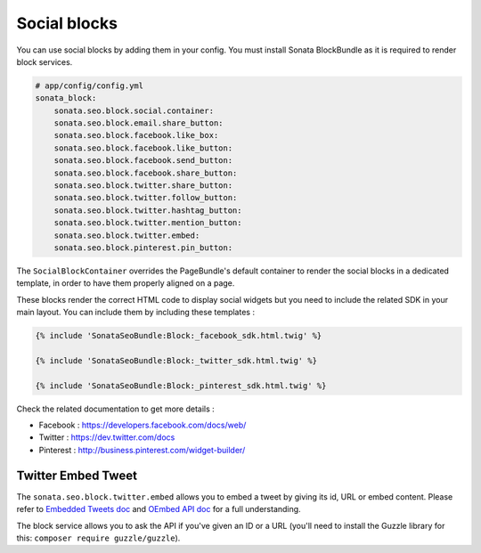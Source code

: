 Social blocks
=============

You can use social blocks by adding them in your config. You must install Sonata BlockBundle as it is required to
render block services.

.. code-block:: jinja

    # app/config/config.yml
    sonata_block:
        sonata.seo.block.social.container:
        sonata.seo.block.email.share_button:
        sonata.seo.block.facebook.like_box:
        sonata.seo.block.facebook.like_button:
        sonata.seo.block.facebook.send_button:
        sonata.seo.block.facebook.share_button:
        sonata.seo.block.twitter.share_button:
        sonata.seo.block.twitter.follow_button:
        sonata.seo.block.twitter.hashtag_button:
        sonata.seo.block.twitter.mention_button:
        sonata.seo.block.twitter.embed:
        sonata.seo.block.pinterest.pin_button:

The ``SocialBlockContainer`` overrides the PageBundle's default container to render the social blocks in a dedicated template, in order to have them properly aligned on a page.

These blocks render the correct HTML code to display social widgets but you need to include the related SDK in your main
layout. You can include them by including these templates :

.. code-block:: jinja

    {% include 'SonataSeoBundle:Block:_facebook_sdk.html.twig' %}

    {% include 'SonataSeoBundle:Block:_twitter_sdk.html.twig' %}

    {% include 'SonataSeoBundle:Block:_pinterest_sdk.html.twig' %}

Check the related documentation to get more details :

- Facebook : https://developers.facebook.com/docs/web/
- Twitter : https://dev.twitter.com/docs
- Pinterest : http://business.pinterest.com/widget-builder/

Twitter Embed Tweet
-------------------

The ``sonata.seo.block.twitter.embed`` allows you to embed a tweet by giving its id, URL or embed content. Please refer to `Embedded Tweets doc <https://dev.twitter.com/docs/embedded-tweets>`_ and `OEmbed API doc <https://dev.twitter.com/docs/api/1/get/statuses/oembed>`_ for a full understanding.

The block service allows you to ask the API if you've given an ID or a URL (you'll need to install the Guzzle library for this: ``composer require guzzle/guzzle``).